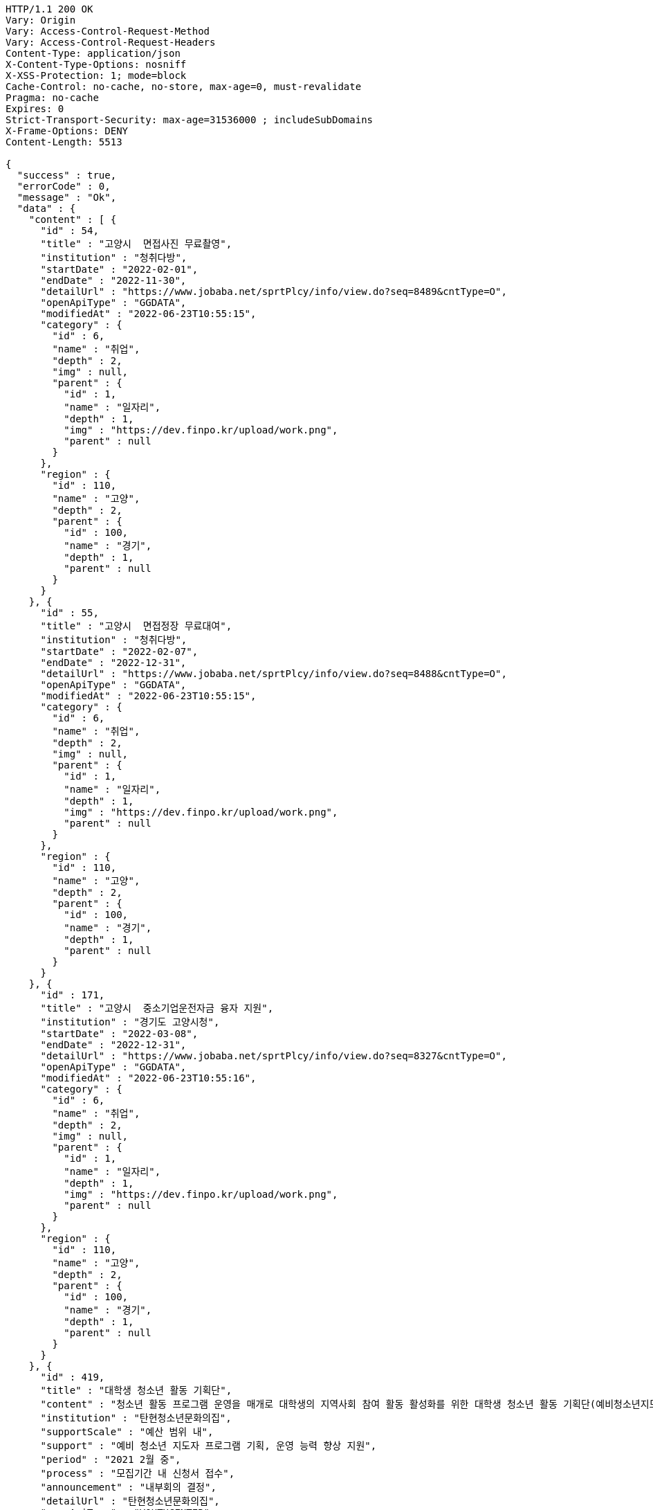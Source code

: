 [source,http,options="nowrap"]
----
HTTP/1.1 200 OK
Vary: Origin
Vary: Access-Control-Request-Method
Vary: Access-Control-Request-Headers
Content-Type: application/json
X-Content-Type-Options: nosniff
X-XSS-Protection: 1; mode=block
Cache-Control: no-cache, no-store, max-age=0, must-revalidate
Pragma: no-cache
Expires: 0
Strict-Transport-Security: max-age=31536000 ; includeSubDomains
X-Frame-Options: DENY
Content-Length: 5513

{
  "success" : true,
  "errorCode" : 0,
  "message" : "Ok",
  "data" : {
    "content" : [ {
      "id" : 54,
      "title" : "고양시  면접사진 무료촬영",
      "institution" : "청취다방",
      "startDate" : "2022-02-01",
      "endDate" : "2022-11-30",
      "detailUrl" : "https://www.jobaba.net/sprtPlcy/info/view.do?seq=8489&cntType=O",
      "openApiType" : "GGDATA",
      "modifiedAt" : "2022-06-23T10:55:15",
      "category" : {
        "id" : 6,
        "name" : "취업",
        "depth" : 2,
        "img" : null,
        "parent" : {
          "id" : 1,
          "name" : "일자리",
          "depth" : 1,
          "img" : "https://dev.finpo.kr/upload/work.png",
          "parent" : null
        }
      },
      "region" : {
        "id" : 110,
        "name" : "고양",
        "depth" : 2,
        "parent" : {
          "id" : 100,
          "name" : "경기",
          "depth" : 1,
          "parent" : null
        }
      }
    }, {
      "id" : 55,
      "title" : "고양시  면접정장 무료대여",
      "institution" : "청취다방",
      "startDate" : "2022-02-07",
      "endDate" : "2022-12-31",
      "detailUrl" : "https://www.jobaba.net/sprtPlcy/info/view.do?seq=8488&cntType=O",
      "openApiType" : "GGDATA",
      "modifiedAt" : "2022-06-23T10:55:15",
      "category" : {
        "id" : 6,
        "name" : "취업",
        "depth" : 2,
        "img" : null,
        "parent" : {
          "id" : 1,
          "name" : "일자리",
          "depth" : 1,
          "img" : "https://dev.finpo.kr/upload/work.png",
          "parent" : null
        }
      },
      "region" : {
        "id" : 110,
        "name" : "고양",
        "depth" : 2,
        "parent" : {
          "id" : 100,
          "name" : "경기",
          "depth" : 1,
          "parent" : null
        }
      }
    }, {
      "id" : 171,
      "title" : "고양시  중소기업운전자금 융자 지원",
      "institution" : "경기도 고양시청",
      "startDate" : "2022-03-08",
      "endDate" : "2022-12-31",
      "detailUrl" : "https://www.jobaba.net/sprtPlcy/info/view.do?seq=8327&cntType=O",
      "openApiType" : "GGDATA",
      "modifiedAt" : "2022-06-23T10:55:16",
      "category" : {
        "id" : 6,
        "name" : "취업",
        "depth" : 2,
        "img" : null,
        "parent" : {
          "id" : 1,
          "name" : "일자리",
          "depth" : 1,
          "img" : "https://dev.finpo.kr/upload/work.png",
          "parent" : null
        }
      },
      "region" : {
        "id" : 110,
        "name" : "고양",
        "depth" : 2,
        "parent" : {
          "id" : 100,
          "name" : "경기",
          "depth" : 1,
          "parent" : null
        }
      }
    }, {
      "id" : 419,
      "title" : "대학생 청소년 활동 기획단",
      "content" : "청소년 활동 프로그램 운영을 매개로 대학생의 지역사회 참여 활동 활성화를 위한 대학생 청소년 활동 기획단(예비청소년지도사 등)에서 청소년 활동 프로그램 기획 및 진행",
      "institution" : "탄현청소년문화의집",
      "supportScale" : "예산 범위 내",
      "support" : "예비 청소년 지도자 프로그램 기획, 운영 능력 향상 지원",
      "period" : "2021 2월 중",
      "process" : "모집기간 내 신청서 접수",
      "announcement" : "내부회의 결정",
      "detailUrl" : "탄현청소년문화의집",
      "openApiType" : "YOUTHCENTER",
      "modifiedAt" : "2022-06-23T10:55:24",
      "category" : {
        "id" : 11,
        "name" : "문화/예술",
        "depth" : 2,
        "img" : null,
        "parent" : {
          "id" : 3,
          "name" : "교육문화",
          "depth" : 1,
          "img" : "https://dev.finpo.kr/upload/edu.png",
          "parent" : null
        }
      },
      "region" : {
        "id" : 110,
        "name" : "고양",
        "depth" : 2,
        "parent" : {
          "id" : 100,
          "name" : "경기",
          "depth" : 1,
          "parent" : null
        }
      }
    }, {
      "id" : 29,
      "title" : "동두천시  (상시신청) 1 1 커리어 컨설팅 (비대면)",
      "institution" : "커리어개발전문가협회",
      "endDate" : "2022-12-31",
      "detailUrl" : "https://www.jobaba.net/sprtPlcy/info/view.do?seq=8640&cntType=O",
      "openApiType" : "GGDATA",
      "modifiedAt" : "2022-06-23T10:55:14",
      "category" : {
        "id" : 6,
        "name" : "취업",
        "depth" : 2,
        "img" : null,
        "parent" : {
          "id" : 1,
          "name" : "일자리",
          "depth" : 1,
          "img" : "https://dev.finpo.kr/upload/work.png",
          "parent" : null
        }
      },
      "region" : {
        "id" : 102,
        "name" : "성남",
        "depth" : 2,
        "parent" : {
          "id" : 100,
          "name" : "경기",
          "depth" : 1,
          "parent" : null
        }
      }
    } ],
    "pageable" : {
      "sort" : {
        "empty" : false,
        "sorted" : true,
        "unsorted" : false
      },
      "offset" : 5,
      "pageNumber" : 1,
      "pageSize" : 5,
      "paged" : true,
      "unpaged" : false
    },
    "last" : false,
    "totalPages" : 10,
    "totalElements" : 48,
    "first" : false,
    "size" : 5,
    "number" : 1,
    "sort" : {
      "empty" : false,
      "sorted" : true,
      "unsorted" : false
    },
    "numberOfElements" : 5,
    "empty" : false
  }
}
----